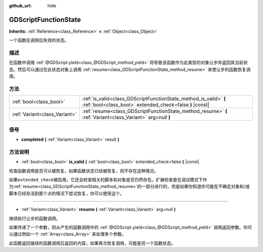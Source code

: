 :github_url: hide

.. Generated automatically by doc/tools/make_rst.py in GaaeExplorer's source tree.
.. DO NOT EDIT THIS FILE, but the GDScriptFunctionState.xml source instead.
.. The source is found in doc/classes or modules/<name>/doc_classes.

.. _class_GDScriptFunctionState:

GDScriptFunctionState
=====================

**Inherits:** :ref:`Reference<class_Reference>` **<** :ref:`Object<class_Object>`

一个函数在调用后失效的状态。

描述
----

在函数中调用 :ref:`@GDScript.yield<class_@GDScript_method_yield>` 将导致该函数作为此类型的对象让步并返回其当前状态。然后可以通过在此状态对象上调用 :ref:`resume<class_GDScriptFunctionState_method_resume>` 来使让步的函数恢复调用。

方法
----

+-------------------------------+-------------------------------------------------------------------------------------------------------------------------------+
| :ref:`bool<class_bool>`       | :ref:`is_valid<class_GDScriptFunctionState_method_is_valid>` **(** :ref:`bool<class_bool>` extended_check=false **)** |const| |
+-------------------------------+-------------------------------------------------------------------------------------------------------------------------------+
| :ref:`Variant<class_Variant>` | :ref:`resume<class_GDScriptFunctionState_method_resume>` **(** :ref:`Variant<class_Variant>` arg=null **)**                   |
+-------------------------------+-------------------------------------------------------------------------------------------------------------------------------+

信号
----

.. _class_GDScriptFunctionState_signal_completed:

- **completed** **(** :ref:`Variant<class_Variant>` result **)**

方法说明
--------

.. _class_GDScriptFunctionState_method_is_valid:

- :ref:`bool<class_bool>` **is_valid** **(** :ref:`bool<class_bool>` extended_check=false **)** |const|

检查函数调用是否可以被恢复。如果函数状态已经被恢复，则不存在这种情况。

如果\ ``extended_check``\ 被启用，它还会检查相关的脚本和对象是否仍然存在。扩展检查是在调试模式下作为\ :ref:`resume<class_GDScriptFunctionState_method_resume>`\ 的一部分进行的，但是如果你知道你可能在不确定对象和/或脚本已经存活到那个点的情况下尝试恢复，你可以使用这个。

----

.. _class_GDScriptFunctionState_method_resume:

- :ref:`Variant<class_Variant>` **resume** **(** :ref:`Variant<class_Variant>` arg=null **)**

继续执行让步的函数调用。

如果传递了一个参数，则从产生的函数调用中的 :ref:`@GDScript.yield<class_@GDScript_method_yield>` 调用返回参数。你可以通过例如一个 :ref:`Array<class_Array>` 来处理多个参数。 

此函数返回接续的函数调用后返回的内容，如果再次恢复调用，可能是另一个函数状态。

.. |virtual| replace:: :abbr:`virtual (This method should typically be overridden by the user to have any effect.)`
.. |const| replace:: :abbr:`const (This method has no side effects. It doesn't modify any of the instance's member variables.)`
.. |vararg| replace:: :abbr:`vararg (This method accepts any number of arguments after the ones described here.)`
